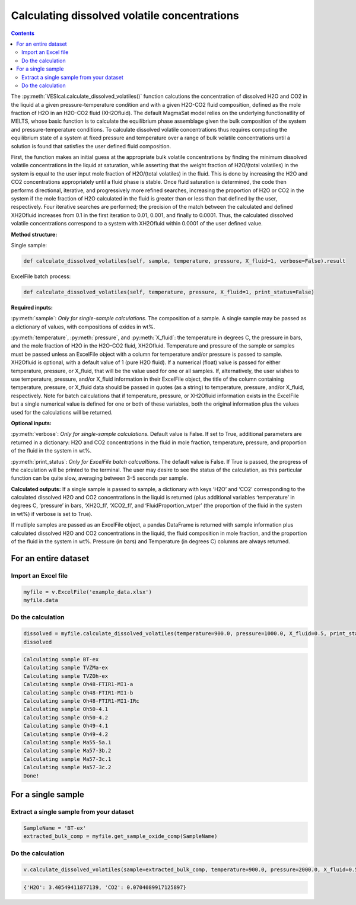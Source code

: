 #############################################
Calculating dissolved volatile concentrations
#############################################
.. contents::

The :py:meth:`VESIcal.calculate_dissolved_volatiles()` function calcutions the concentration of dissolved H2O and CO2 in the liquid at a given pressure-temperature condition and with a given H2O-CO2 fluid composition, defined as the mole fraction of H2O in an H2O-CO2 fluid (XH2Ofluid). The default MagmaSat model relies on the underlying functionatlity of MELTS, whose basic function is to calculate the equilibrium phase assemblage given the bulk composition of the system and pressure-temperature conditions. To calculate dissolved volatile concentrations thus requires computing the equilibrium state of a system at fixed pressure and temperature over a range of bulk volatile concentrations until a solution is found that satisfies the user defined fluid composition.

First, the function makes an initial guess at the appropriate bulk volatile concentrations by finding the minimum dissolved volatile concentrations in the liquid at saturation, while asserting that the weight fraction of H2O/(total volatiles) in the system is equal to the user input mole fraction of H2O/(total volatiles) in the fluid. This is done by increasing the H2O and CO2 concentrations appropriately until a fluid phase is stable. Once fluid saturation is determined, the code then performs directional, iterative, and progressively more refined searches, increasing the proportion of H2O or CO2 in the system if the mole fraction of H2O calculated in the fluid is greater than or less than that defined by the user, respectively. Four iterative searches are performed; the precision of the match between the calculated and defined XH2Ofluid increases from 0.1 in the first iteration to 0.01, 0.001, and finally to 0.0001. Thus, the calculated dissolved volatile concentrations correspond to a system with XH2Ofluid within 0.0001 of the user defined value.

**Method structure:**

Single sample:

.. code-block:: python

	def calculate_dissolved_volatiles(self, sample, temperature, pressure, X_fluid=1, verbose=False).result

ExcelFile batch process:

.. code-block:: python

	def calculate_dissolved_volatiles(self, temperature, pressure, X_fluid=1, print_status=False)

**Required inputs:**

:py:meth:`sample`: *Only for single-sample calculations*. The composition of a sample. A single sample may be passed as a dictionary of values, with compositions of oxides in wt%.

:py:meth:`temperature`, :py:meth:`pressure`, and :py:meth:`X_fluid`: the temperature in degrees C, the pressure in bars, and the mole fraction of H2O in the H2O-CO2 fluid, XH2Ofluid. Temperature and pressure of the sample or samples must be passed unless an ExcelFile object with a column for temperature and/or pressure is passed to sample. XH2Ofluid is optional, with a default value of 1 (pure H2O fluid). If a numerical (float) value is passed for either temperature, pressure, or X_fluid, that will be the value used for one or all samples. If, alternatively, the user wishes to use temperature, pressure, and/or X_fluid information in their ExcelFile object, the title of the column containing temperature, pressure, or X_fluid data should be passed in quotes (as a string) to temperature, pressure, and/or X_fluid, respectively. Note for batch calculations that if temperature, pressure, or XH2Ofluid information exists in the ExcelFile but a single numerical value is defined for one or both of these variables, both the original information plus the values used for the calculations will be returned.

**Optional inputs:**

:py:meth:`verbose`: *Only for single-sample calculations.* Default value is False. If set to True, additional parameters are returned in a dictionary: H2O and CO2 concentrations in the fluid in mole fraction, temperature, pressure, and proportion of the fluid in the system in wt%.

:py:meth:`print_status`: *Only for ExcelFile batch calcualtions*. The default value is False. If True is passed, the progress of the calculation will be printed to the terminal. The user may desire to see the status of the calculation, as this particular function can be quite slow, averaging between 3-5 seconds per sample.

**Calculated outputs:**
If a single sample is passed to sample, a dictionary with keys ‘H2O’ and ‘CO2’ corresponding to the calculated dissolved H2O and CO2 concentrations in the liquid is returned (plus additional variables ‘temperature’ in degrees C, ‘pressure’ in bars, ‘XH2O_fl’, ‘XCO2_fl’, and ‘FluidProportion_wtper’ (the proportion of the fluid in the system in wt%) if verbose is set to True).

If mutliple samples are passed as an ExcelFile object, a pandas DataFrame is returned with sample information plus calculated dissolved H2O and CO2 concentrations in the liquid, the fluid composition in mole fraction, and the proportion of the fluid in the system in wt%. Pressure (in bars) and Temperature (in degrees C) columns are always returned.

For an entire dataset
=====================
Import an Excel file
--------------------

.. code-block:: python

	myfile = v.ExcelFile('example_data.xlsx')
	myfile.data

.. csv-table:: Output
   :file: tables/example_data.csv
   :header-rows: 1

Do the calculation
------------------

.. code-block:: python

	dissolved = myfile.calculate_dissolved_volatiles(temperature=900.0, pressure=1000.0, X_fluid=0.5, print_status=True)
	dissolved

.. code-block:: python

	Calculating sample BT-ex
	Calculating sample TVZMa-ex
	Calculating sample TVZOh-ex
	Calculating sample Oh48-FTIR1-MI1-a
	Calculating sample Oh48-FTIR1-MI1-b
	Calculating sample Oh48-FTIR1-MI1-IRc
	Calculating sample Oh50-4.1
	Calculating sample Oh50-4.2
	Calculating sample Oh49-4.1
	Calculating sample Oh49-4.2
	Calculating sample Ma55-5a.1
	Calculating sample Ma57-3b.2
	Calculating sample Ma57-3c.1
	Calculating sample Ma57-3c.2
	Done!

.. csv-table:: Output
   :file: tables/dissolved.csv
   :header-rows: 1


For a single sample
===================
Extract a single sample from your dataset
-----------------------------------------

.. code-block:: python

	SampleName = 'BT-ex'
	extracted_bulk_comp = myfile.get_sample_oxide_comp(SampleName)

Do the calculation
------------------

.. code-block:: python

	v.calculate_dissolved_volatiles(sample=extracted_bulk_comp, temperature=900.0, pressure=2000.0, X_fluid=0.5).result

.. code-block:: python

	{'H2O': 3.40549411877139, 'CO2': 0.0704089917125897}




